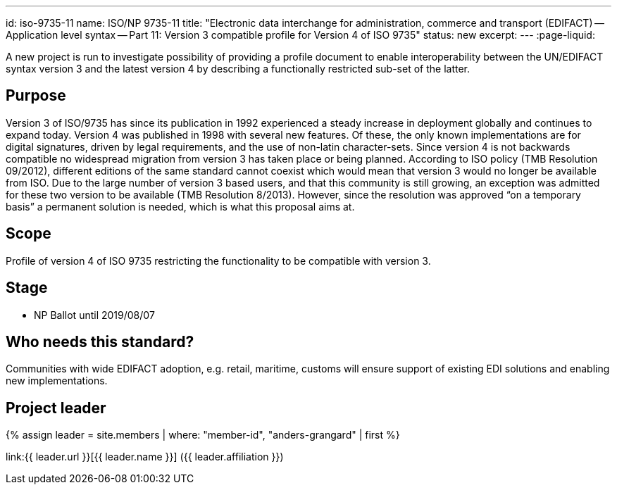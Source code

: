 ---
id: iso-9735-11
name: ISO/NP 9735-11
title: "Electronic data interchange for administration, commerce and transport (EDIFACT) -- Application level syntax -- Part 11: Version 3 compatible profile for Version 4 of ISO 9735"
status: new
excerpt:
---
:page-liquid:

A new project is run to investigate possibility of providing a profile document to enable interoperability between the UN/EDIFACT syntax version 3 and the latest version 4 by describing a functionally restricted sub-set of the latter.

// more
== Purpose

Version 3 of ISO/9735 has since its publication in 1992 experienced a steady increase in deployment globally and continues to expand today. Version 4 was published in 1998 with several new features. Of these, the only known implementations are for digital signatures, driven by legal requirements, and the use of non-latin character-sets. Since version 4 is not backwards compatible no widespread migration from version 3 has taken place or being planned. According to ISO policy (TMB Resolution 09/2012), different editions of the same standard cannot coexist which would mean that version 3 would no longer be available from ISO. Due to the large number of version 3 based users, and that this community is still growing, an exception was admitted for these two version to be available (TMB Resolution 8/2013). However, since the resolution was approved “on a temporary basis” a permanent solution is needed, which is what this proposal aims at.

== Scope

Profile of version 4 of ISO 9735 restricting the functionality to be compatible with version 3.


== Stage

* NP Ballot until 2019/08/07


== Who needs this standard?

Communities with wide EDIFACT adoption, e.g. retail, maritime, customs will ensure support of existing EDI solutions and enabling new implementations.


== Project leader

{% assign leader = site.members | where: "member-id", "anders-grangard" | first %}

link:{{ leader.url }}[{{ leader.name }}] ({{ leader.affiliation }})


